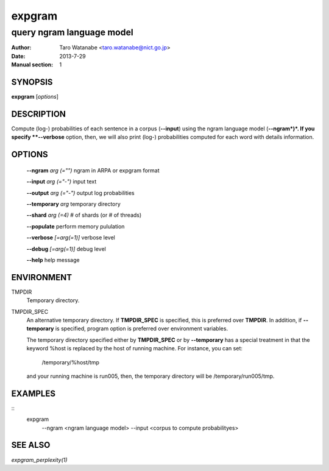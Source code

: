 =======
expgram
=======

--------------------------
query ngram language model
--------------------------

:Author: Taro Watanabe <taro.watanabe@nict.go.jp>
:Date:   2013-7-29
:Manual section: 1

SYNOPSIS
--------

**expgram** [*options*]

DESCRIPTION
-----------

Compute (log-) probabilities of each sentence in a corpus
(**--input**) using the ngram language model (**--ngram*)*. If you
specify **--verbose** option, then, we will also print (log-)
probabilities computed for each word with details information.

OPTIONS
-------

  **--ngram** `arg (="")` ngram in ARPA or expgram format

  **--input** `arg (="-")` input text

  **--output** `arg (="-")` output log probabilities

  **--temporary** `arg`        temporary directory

  **--shard** `arg (=4)` # of shards (or # of threads)

  **--populate** perform memory pululation

  **--verbose** `[=arg(=1)]` verbose level

  **--debug** `[=arg(=1)]` debug level

  **--help** help message

ENVIRONMENT
-----------

TMPDIR
  Temporary directory.

TMPDIR_SPEC
  An alternative temporary directory. If **TMPDIR_SPEC** is specified,
  this is preferred over **TMPDIR**. In addition, if
  **--temporary** is specified, program option is preferred over
  environment variables.

  The temporary directory specified either by **TMPDIR_SPEC** or by
  **--temporary** has a special treatment in that the keyword
  %host is replaced by the host of running machine. For instance, you
  can set:

    /temporary/%host/tmp

  and your running machine is run005, then, the temporary directory
  will be /temporary/run005/tmp.

EXAMPLES
--------

::
   expgram \
     --ngram <ngram language model> \
     --input <corpus to compute probabilityes>

SEE ALSO
--------

`expgram_perplexity(1)`
